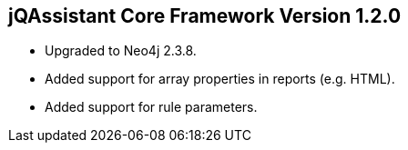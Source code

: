== jQAssistant Core Framework Version 1.2.0

- Upgraded to Neo4j 2.3.8.
- Added support for array properties in reports (e.g. HTML).
- Added support for rule parameters.

